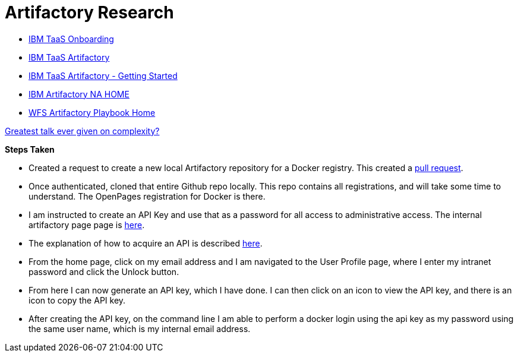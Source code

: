 = Artifactory Research

- https://taas-tools.w3ibm.mybluemix.net/#/[IBM TaaS Onboarding]
- https://taas-home.w3ibm.mybluemix.net/artifactory[IBM TaaS Artifactory]
- https://pages.github.ibm.com/TAAS/tools_guide/artifactory/getting-started.html[IBM TaaS Artifactory - Getting Started]
- https://na.artifactory.swg-devops.com/artifactory/webapp/#/home[IBM Artifactory NA HOME]
- https://pages.github.ibm.com/watson-finance/devops-playbook/pages/artifactory[WFS Artifactory Playbook Home]

https://martinfowler.com/articles/zaninotto.pdf[Greatest talk ever given on complexity?]

*Steps Taken*

- Created a request to create a new local Artifactory repository for a Docker registry.  This created a https://github.ibm.com/Cloud-DevOps-Transformation-Services/artifactory-repositories/pull/1459[pull request].
- Once authenticated, cloned that entire Github repo locally.  This repo contains all registrations, and will take some time to understand.  The OpenPages registration for Docker is there.
- I am instructed to create an API Key and use that as a password for all access to administrative access.  The internal artifactory page page is https://na-blue.artifactory.swg-devops.com[here].
- The explanation of how to acquire an API is described https://pages.github.ibm.com/TAAS/tools_guide/artifactory/authentication-and-authorization.html[here].  
	- From the home page, click on my email address and I am navigated to the User Profile page, where I enter my intranet password and click the Unlock button.  
    - From here I can now generate an API key, which I have done.  I can then click on an icon to view the API key, and there is an icon to copy the API key.  
    - After creating the API key, on the command line I am able to perform a docker login using the api key as my password using the same user name, which is my internal email address.
    

